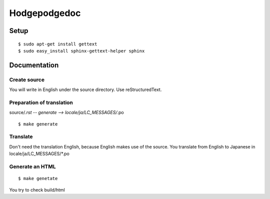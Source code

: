 =============
Hodgepodgedoc
=============

Setup
=====
::

  $ sudo apt-get install gettext
  $ sudo easy_install sphinx-gettext-helper sphinx

Documentation
=============

Create source
-------------
You will write in English under the source directory.
Use reStructuredText.

Preparation of translation
--------------------------

source/*.rst -- generate --> locale/ja/LC_MESSAGES/*.po
::

  $ make generate

Translate
---------

Don't need the translation English, because English makes use of the source. You translate from English to Japanese in locale/ja/LC_MESSAGES/\*.po

Generate an HTML
----------------
::

  $ make genetate

You try to check build/html